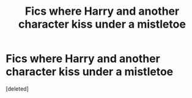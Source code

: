 #+TITLE: Fics where Harry and another character kiss under a mistletoe

* Fics where Harry and another character kiss under a mistletoe
:PROPERTIES:
:Score: 0
:DateUnix: 1607736050.0
:DateShort: 2020-Dec-12
:FlairText: Recommendation
:END:
[deleted]

